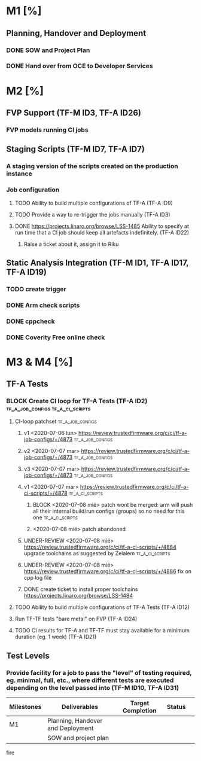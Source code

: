 #+TODO: TODO(t) WIP(r) UNDER-REVIEW(b) BLOCK(k) | DELEGATED(d) FIXED(f) DONE


* M1 [%]
** Planning, Handover and Deployment
*** DONE SOW and Project Plan
		CLOSED: [2020-07-07 mar 17:28]
*** DONE Hand over from OCE to Developer Services 
		CLOSED: [2020-07-07 mar 17:27]

* M2 [%]
** FVP Support (TF-M ID3, TF-A ID26)
*** FVP models running CI jobs
** Staging Scripts (TF-M ID7, TF-A ID7)
*** A staging version of the scripts created on the production instance
*** Job configuration
**** TODO Ability to build multiple configurations of TF-A (TF-A ID9)
**** TODO Provide a way to re-trigger the jobs manually (TF-A ID3)
**** DONE https://projects.linaro.org/browse/LSS-1485 Ability to specify at run time that a CI job should keep all artefacts indefinitely. (TF-A ID22)
		 CLOSED: [2020-07-08 mié 14:44]
***** Raise a ticket about it, assign it to Riku

** Static Analysis Integration (TF-M ID1, TF-A ID17, TF-A ID19)
*** TODO create trigger
*** DONE Arm check scripts
		CLOSED: [2020-07-08 mié 11:25]
*** DONE cppcheck
		CLOSED: [2020-07-08 mié 11:26]
*** DONE Coverity Free online check
		CLOSED: [2020-07-08 mié 11:26]

* M3 & M4 [%]
** TF-A Tests
*** BLOCK Create CI loop for TF-A Tests (TF-A ID2) :tf_a_job_configs:tf_a_ci_scripts:
**** CI-loop patchset                                      :tf_a_job_configs:
***** v1 <2020-07-06 lun> https://review.trustedfirmware.org/c/ci/tf-a-job-configs/+/4873 :tf_a_job_configs:
***** v2 <2020-07-07 mar> https://review.trustedfirmware.org/c/ci/tf-a-job-configs/+/4873 :tf_a_job_configs:
***** v3 <2020-07-07 mar> https://review.trustedfirmware.org/c/ci/tf-a-job-configs/+/4873 :tf_a_job_configs:
***** v1 <2020-07-07 mar> https://review.trustedfirmware.org/c/ci/tf-a-ci-scripts/+/4878 :tf_a_ci_scripts:
****** BLOCK <2020-07-08 mié> patch wont be merged: arm will push all their internal build/run configs (groups) so no need for this one :tf_a_ci_scripts:
****** <2020-07-08 mié> patch abandoned
***** UNDER-REVIEW <2020-07-08 mié> https://review.trustedfirmware.org/c/ci/tf-a-ci-scripts/+/4884 upgrade toolchains as suggested by Zelalem :tf_a_ci_scripts:
***** UNDER-REVIEW <2020-07-08 mié> https://review.trustedfirmware.org/c/ci/tf-a-ci-scripts/+/4886 fix on cpp log file
***** DONE create ticket to install proper toolchains https://projects.linaro.org/browse/LSS-1484
			CLOSED: [2020-07-08 mié 14:37]
			:LOGBOOK:
			CLOCK: [2020-07-08 mié 14:21]--[2020-07-08 mié 14:22] =>  0:01
			:END:
**** TODO Ability to build multiple configurations of TF-A Tests (TF-A ID12)
**** Run TF-TF tests "bare metal" on FVP (TF-A ID24)
**** TODO CI results for TF-A and TF-TF must stay available for a minimum duration (eg. 1 week) (TF-A ID21)
** Test Levels
*** Provide facility for a job to pass the "level" of testing required, eg. minimal, full, etc., where different tests are executed depending on the level passed into (TF-M ID10, TF-A ID31)





		 | Milestones | Deliverables                      | Target Completion | Status |   |
		 |------------+-----------------------------------+-------------------+--------+---|
		 | M1         | Planning, Handover and Deployment |                   |        |   |
		 |            | SOW and project plan              |                   |        |   |



		 fire
